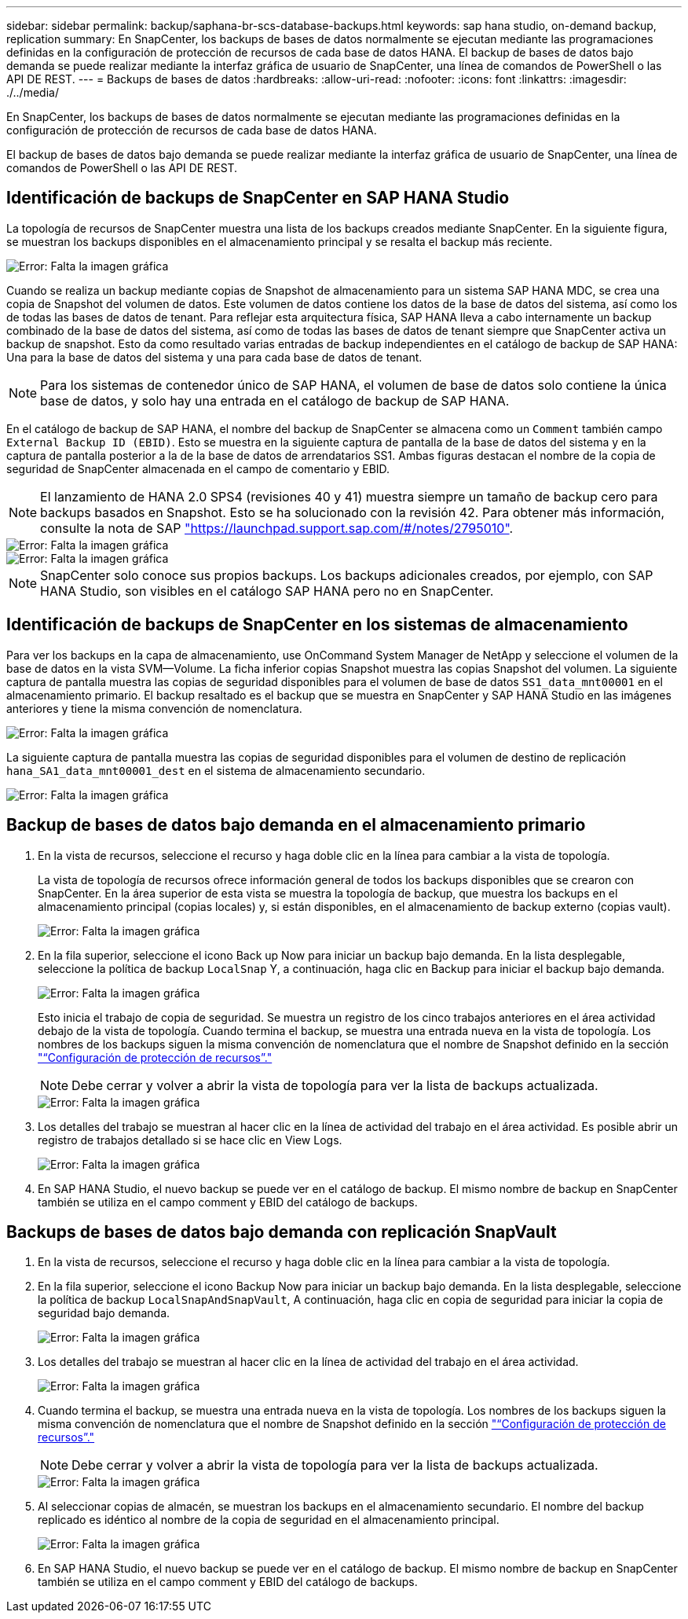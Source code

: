 ---
sidebar: sidebar 
permalink: backup/saphana-br-scs-database-backups.html 
keywords: sap hana studio, on-demand backup, replication 
summary: En SnapCenter, los backups de bases de datos normalmente se ejecutan mediante las programaciones definidas en la configuración de protección de recursos de cada base de datos HANA. El backup de bases de datos bajo demanda se puede realizar mediante la interfaz gráfica de usuario de SnapCenter, una línea de comandos de PowerShell o las API DE REST. 
---
= Backups de bases de datos
:hardbreaks:
:allow-uri-read: 
:nofooter: 
:icons: font
:linkattrs: 
:imagesdir: ./../media/


[role="lead"]
En SnapCenter, los backups de bases de datos normalmente se ejecutan mediante las programaciones definidas en la configuración de protección de recursos de cada base de datos HANA.

El backup de bases de datos bajo demanda se puede realizar mediante la interfaz gráfica de usuario de SnapCenter, una línea de comandos de PowerShell o las API DE REST.



== Identificación de backups de SnapCenter en SAP HANA Studio

La topología de recursos de SnapCenter muestra una lista de los backups creados mediante SnapCenter. En la siguiente figura, se muestran los backups disponibles en el almacenamiento principal y se resalta el backup más reciente.

image::saphana-br-scs-image82.png[Error: Falta la imagen gráfica]

Cuando se realiza un backup mediante copias de Snapshot de almacenamiento para un sistema SAP HANA MDC, se crea una copia de Snapshot del volumen de datos. Este volumen de datos contiene los datos de la base de datos del sistema, así como los de todas las bases de datos de tenant. Para reflejar esta arquitectura física, SAP HANA lleva a cabo internamente un backup combinado de la base de datos del sistema, así como de todas las bases de datos de tenant siempre que SnapCenter activa un backup de snapshot. Esto da como resultado varias entradas de backup independientes en el catálogo de backup de SAP HANA: Una para la base de datos del sistema y una para cada base de datos de tenant.


NOTE: Para los sistemas de contenedor único de SAP HANA, el volumen de base de datos solo contiene la única base de datos, y solo hay una entrada en el catálogo de backup de SAP HANA.

En el catálogo de backup de SAP HANA, el nombre del backup de SnapCenter se almacena como un `Comment` también campo `External Backup ID (EBID)`. Esto se muestra en la siguiente captura de pantalla de la base de datos del sistema y en la captura de pantalla posterior a la de la base de datos de arrendatarios SS1. Ambas figuras destacan el nombre de la copia de seguridad de SnapCenter almacenada en el campo de comentario y EBID.


NOTE: El lanzamiento de HANA 2.0 SPS4 (revisiones 40 y 41) muestra siempre un tamaño de backup cero para backups basados en Snapshot. Esto se ha solucionado con la revisión 42. Para obtener más información, consulte la nota de SAP https://launchpad.support.sap.com/["https://launchpad.support.sap.com/#/notes/2795010"^].

image::saphana-br-scs-image83.png[Error: Falta la imagen gráfica]

image::saphana-br-scs-image84.png[Error: Falta la imagen gráfica]


NOTE: SnapCenter solo conoce sus propios backups. Los backups adicionales creados, por ejemplo, con SAP HANA Studio, son visibles en el catálogo SAP HANA pero no en SnapCenter.



== Identificación de backups de SnapCenter en los sistemas de almacenamiento

Para ver los backups en la capa de almacenamiento, use OnCommand System Manager de NetApp y seleccione el volumen de la base de datos en la vista SVM—Volume. La ficha inferior copias Snapshot muestra las copias Snapshot del volumen. La siguiente captura de pantalla muestra las copias de seguridad disponibles para el volumen de base de datos `SS1_data_mnt00001` en el almacenamiento primario. El backup resaltado es el backup que se muestra en SnapCenter y SAP HANA Studio en las imágenes anteriores y tiene la misma convención de nomenclatura.

image::saphana-br-scs-image85.png[Error: Falta la imagen gráfica]

La siguiente captura de pantalla muestra las copias de seguridad disponibles para el volumen de destino de replicación `hana_SA1_data_mnt00001_dest` en el sistema de almacenamiento secundario.

image::saphana-br-scs-image86.png[Error: Falta la imagen gráfica]



== Backup de bases de datos bajo demanda en el almacenamiento primario

. En la vista de recursos, seleccione el recurso y haga doble clic en la línea para cambiar a la vista de topología.
+
La vista de topología de recursos ofrece información general de todos los backups disponibles que se crearon con SnapCenter. En la área superior de esta vista se muestra la topología de backup, que muestra los backups en el almacenamiento principal (copias locales) y, si están disponibles, en el almacenamiento de backup externo (copias vault).

+
image::saphana-br-scs-image86.5.png[Error: Falta la imagen gráfica]

. En la fila superior, seleccione el icono Back up Now para iniciar un backup bajo demanda. En la lista desplegable, seleccione la política de backup `LocalSnap` Y, a continuación, haga clic en Backup para iniciar el backup bajo demanda.
+
image::saphana-br-scs-image87.png[Error: Falta la imagen gráfica]

+
Esto inicia el trabajo de copia de seguridad. Se muestra un registro de los cinco trabajos anteriores en el área actividad debajo de la vista de topología. Cuando termina el backup, se muestra una entrada nueva en la vista de topología. Los nombres de los backups siguen la misma convención de nomenclatura que el nombre de Snapshot definido en la sección link:saphana-br-scs-snapcenter-resource-specific-configuration-for-sap-hana-database-backups.html#resource-protection-configuration["“Configuración de protección de recursos”."]

+

NOTE: Debe cerrar y volver a abrir la vista de topología para ver la lista de backups actualizada.

+
image::saphana-br-scs-image88.png[Error: Falta la imagen gráfica]

. Los detalles del trabajo se muestran al hacer clic en la línea de actividad del trabajo en el área actividad. Es posible abrir un registro de trabajos detallado si se hace clic en View Logs.
+
image::saphana-br-scs-image89.png[Error: Falta la imagen gráfica]

. En SAP HANA Studio, el nuevo backup se puede ver en el catálogo de backup. El mismo nombre de backup en SnapCenter también se utiliza en el campo comment y EBID del catálogo de backups.




== Backups de bases de datos bajo demanda con replicación SnapVault

. En la vista de recursos, seleccione el recurso y haga doble clic en la línea para cambiar a la vista de topología.
. En la fila superior, seleccione el icono Backup Now para iniciar un backup bajo demanda. En la lista desplegable, seleccione la política de backup `LocalSnapAndSnapVault`, A continuación, haga clic en copia de seguridad para iniciar la copia de seguridad bajo demanda.
+
image::saphana-br-scs-image90.png[Error: Falta la imagen gráfica]

. Los detalles del trabajo se muestran al hacer clic en la línea de actividad del trabajo en el área actividad.
+
image::saphana-br-scs-image91.png[Error: Falta la imagen gráfica]

. Cuando termina el backup, se muestra una entrada nueva en la vista de topología. Los nombres de los backups siguen la misma convención de nomenclatura que el nombre de Snapshot definido en la sección link:saphana-br-scs-snapcenter-resource-specific-configuration-for-sap-hana-database-backups.html#resource-protection-configuration["“Configuración de protección de recursos”."]
+

NOTE: Debe cerrar y volver a abrir la vista de topología para ver la lista de backups actualizada.

+
image::saphana-br-scs-image92.png[Error: Falta la imagen gráfica]

. Al seleccionar copias de almacén, se muestran los backups en el almacenamiento secundario. El nombre del backup replicado es idéntico al nombre de la copia de seguridad en el almacenamiento principal.
+
image::saphana-br-scs-image93.png[Error: Falta la imagen gráfica]

. En SAP HANA Studio, el nuevo backup se puede ver en el catálogo de backup. El mismo nombre de backup en SnapCenter también se utiliza en el campo comment y EBID del catálogo de backups.

